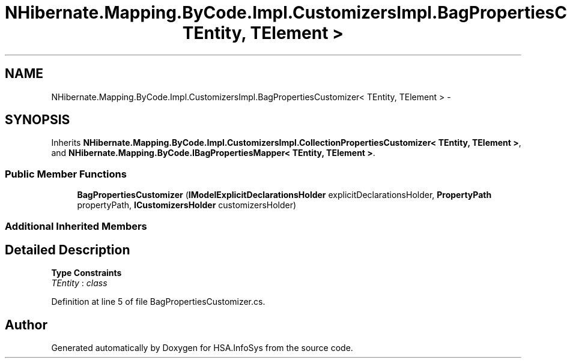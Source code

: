 .TH "NHibernate.Mapping.ByCode.Impl.CustomizersImpl.BagPropertiesCustomizer< TEntity, TElement >" 3 "Fri Jul 5 2013" "Version 1.0" "HSA.InfoSys" \" -*- nroff -*-
.ad l
.nh
.SH NAME
NHibernate.Mapping.ByCode.Impl.CustomizersImpl.BagPropertiesCustomizer< TEntity, TElement > \- 
.SH SYNOPSIS
.br
.PP
.PP
Inherits \fBNHibernate\&.Mapping\&.ByCode\&.Impl\&.CustomizersImpl\&.CollectionPropertiesCustomizer< TEntity, TElement >\fP, and \fBNHibernate\&.Mapping\&.ByCode\&.IBagPropertiesMapper< TEntity, TElement >\fP\&.
.SS "Public Member Functions"

.in +1c
.ti -1c
.RI "\fBBagPropertiesCustomizer\fP (\fBIModelExplicitDeclarationsHolder\fP explicitDeclarationsHolder, \fBPropertyPath\fP propertyPath, \fBICustomizersHolder\fP customizersHolder)"
.br
.in -1c
.SS "Additional Inherited Members"
.SH "Detailed Description"
.PP 
\fBType Constraints\fP
.TP
\fITEntity\fP : \fIclass\fP
.PP
Definition at line 5 of file BagPropertiesCustomizer\&.cs\&.

.SH "Author"
.PP 
Generated automatically by Doxygen for HSA\&.InfoSys from the source code\&.
